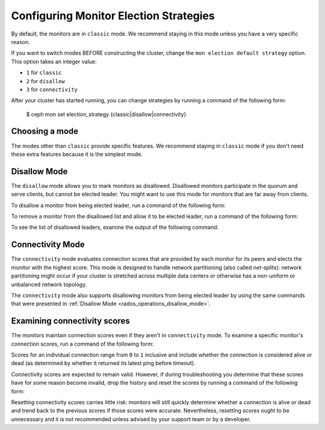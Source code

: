.. _changing_monitor_elections:

=======================================
Configuring Monitor Election Strategies
=======================================

By default, the monitors are in ``classic`` mode. We recommend staying in this
mode unless you have a very specific reason.

If you want to switch modes BEFORE constructing the cluster, change the ``mon
election default strategy`` option. This option takes an integer value:

* ``1`` for ``classic``
* ``2`` for ``disallow``
* ``3`` for ``connectivity``

After your cluster has started running, you can change strategies by running a
command of the following form:

  $ ceph mon set election_strategy {classic|disallow|connectivity}

Choosing a mode
===============

The modes other than ``classic`` provide specific features. We recommend staying
in ``classic`` mode if you don't need these extra features because it is the
simplest mode.

.. _rados_operations_disallow_mode:

Disallow Mode
=============

The ``disallow`` mode allows you to mark monitors as disallowed. Disallowed
monitors participate in the quorum and serve clients, but cannot be elected
leader. You might want to use this mode for monitors that are far away from
clients.

To disallow a monitor from being elected leader, run a command of the following
form:

.. prompt:: bash $

   ceph mon add disallowed_leader {name}

To remove a monitor from the disallowed list and allow it to be elected leader,
run a command of the following form:

.. prompt:: bash $

   ceph mon rm disallowed_leader {name}

To see the list of disallowed leaders, examine the output of the following
command:

.. prompt:: bash $

   ceph mon dump

Connectivity Mode
=================

The ``connectivity`` mode evaluates connection scores that are provided by each
monitor for its peers and elects the monitor with the highest score. This mode
is designed to handle network partitioning (also called *net-splits*): network
partitioning might occur if your cluster is stretched across multiple data
centers or otherwise has a non-uniform or unbalanced network topology.

The ``connectivity`` mode also supports disallowing monitors from being elected
leader by using the same commands that were presented in :ref:`Disallow Mode <rados_operations_disallow_mode>`.

Examining connectivity scores
=============================

The monitors maintain connection scores even if they aren't in ``connectivity``
mode. To examine a specific monitor's connection scores, run a command of the
following form:

.. prompt:: bash $

   ceph daemon mon.{name} connection scores dump

Scores for an individual connection range from ``0`` to ``1`` inclusive and
include whether the connection is considered alive or dead (as determined by
whether it returned its latest ping before timeout).

Connectivity scores are expected to remain valid. However, if during
troubleshooting you determine that these scores have for some reason become
invalid, drop the history and reset the scores by running a command of the
following form:

.. prompt:: bash $

   ceph daemon mon.{name} connection scores reset

Resetting connectivity scores carries little risk: monitors will still quickly
determine whether a connection is alive or dead and trend back to the previous
scores if those scores were accurate. Nevertheless, resetting scores ought to
be unnecessary and it is not recommended unless advised by your support team
or by a developer.
